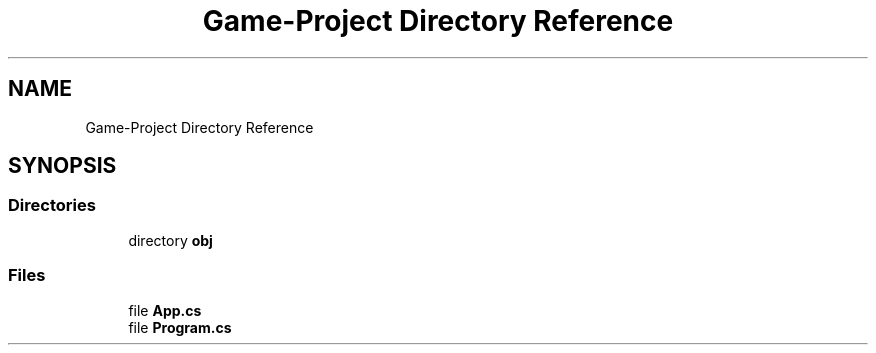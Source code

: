 .TH "Game-Project Directory Reference" 3 "Thu Nov 3 2022" "Version 0.1" "Game Engine" \" -*- nroff -*-
.ad l
.nh
.SH NAME
Game-Project Directory Reference
.SH SYNOPSIS
.br
.PP
.SS "Directories"

.in +1c
.ti -1c
.RI "directory \fBobj\fP"
.br
.in -1c
.SS "Files"

.in +1c
.ti -1c
.RI "file \fBApp\&.cs\fP"
.br
.ti -1c
.RI "file \fBProgram\&.cs\fP"
.br
.in -1c
